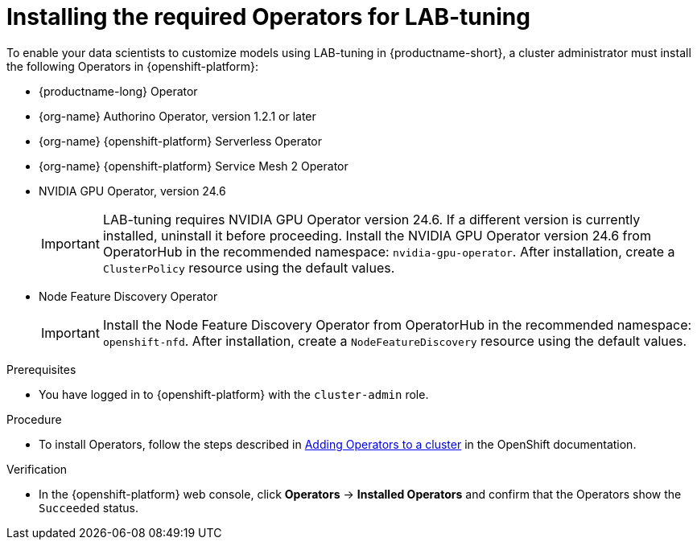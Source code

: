 :_module-type: PROCEDURE

[id="installing-the-required-operators-for-lab-tuning_{context}"]
= Installing the required Operators for LAB-tuning

[role='_abstract']
To enable your data scientists to customize models using LAB-tuning in {productname-short}, a cluster administrator must install the following Operators in {openshift-platform}:

* {productname-long} Operator
* {org-name} Authorino Operator, version 1.2.1 or later
* {org-name} {openshift-platform} Serverless Operator
* {org-name} {openshift-platform} Service Mesh 2 Operator
* NVIDIA GPU Operator, version 24.6
+
[IMPORTANT]
====
LAB-tuning requires NVIDIA GPU Operator version 24.6. If a different version is currently installed, uninstall it before proceeding. Install the NVIDIA GPU Operator version 24.6 from OperatorHub in the recommended namespace: `nvidia-gpu-operator`. After installation, create a `ClusterPolicy` resource using the default values.
====
* Node Feature Discovery Operator
+
[IMPORTANT]
====
Install the Node Feature Discovery Operator from OperatorHub in the recommended namespace: `openshift-nfd`. After installation, create a `NodeFeatureDiscovery` resource using the default values.
====

.Prerequisites
* You have logged in to {openshift-platform} with the `cluster-admin` role.

.Procedure
* To install Operators, follow the steps described in link:https://docs.redhat.com/en/documentation/openshift_container_platform/{ocp-latest-version}/html/operators/administrator-tasks#olm-adding-operators-to-a-cluster[Adding Operators to a cluster] in the OpenShift documentation.

.Verification
* In the {openshift-platform} web console, click *Operators* → *Installed Operators* and confirm that the Operators show the `Succeeded` status.
